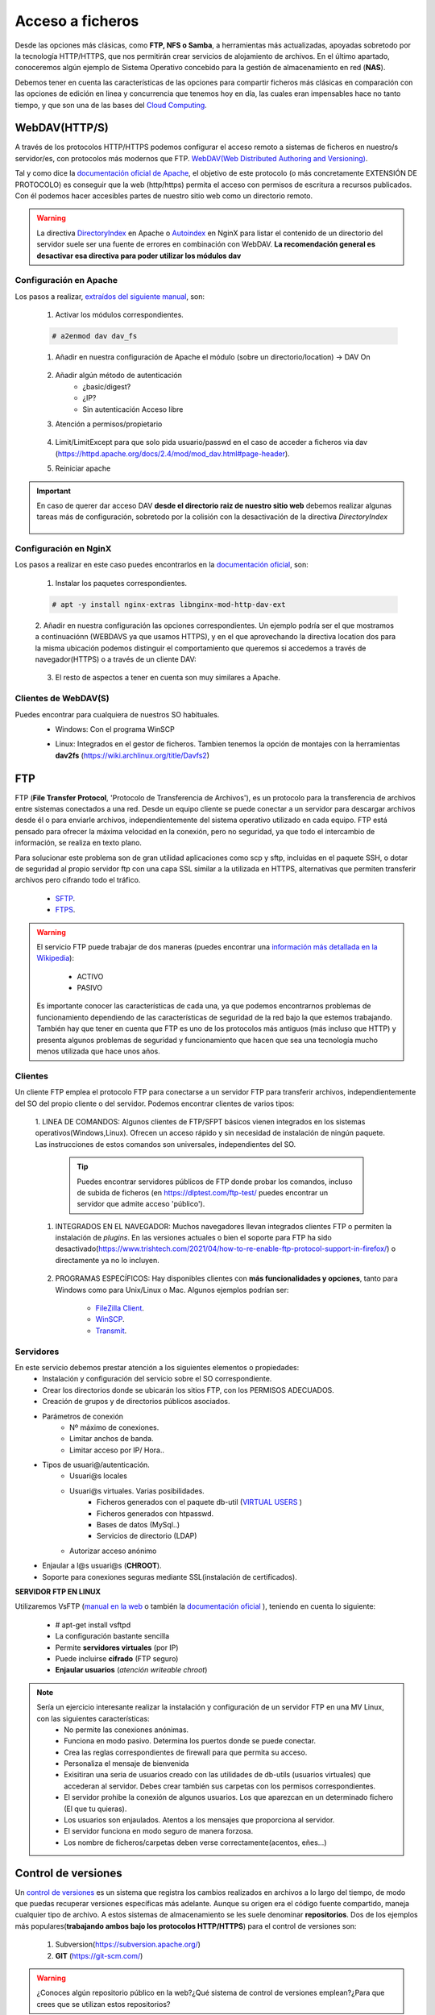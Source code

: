 Acceso a ficheros
===============================

Desde las opciones más clásicas, como **FTP, NFS o Samba**, a herramientas
más actualizadas, apoyadas sobretodo por la tecnología HTTP/HTTPS, que nos permitirán crear servicios de alojamiento de archivos.
En el último apartado, conoceremos algún ejemplo de Sistema Operativo concebido para la gestión de almacenamiento en red (**NAS**).

Debemos tener en cuenta las características de las opciones para compartir ficheros más clásicas en comparación con las opciones de edición en linea y concurrencia que tenemos hoy en día,
las cuales eran impensables hace no tanto tiempo, y que son una de las bases del `Cloud Computing <https://w3techs.com/technologies/comparison/ws-apache,ws-microsoftiis,ws-nginx>`_.

WebDAV(HTTP/S)
--------------
A través de los protocolos HTTP/HTTPS podemos configurar el acceso remoto a sistemas de ficheros en nuestro/s servidor/es, con protocolos más modernos que FTP.
`WebDAV(Web Distributed Authoring and Versioning) <https://es.wikipedia.org/wiki/SSH_File_Transfer_Protocol>`_.

.. image:: img/introwebdav.png
    :width: 300 px
    :alt: WebDAV
    :align: center

Tal y como dice la `documentación oficial de Apache <https://httpd.apache.org/docs/2.4/mod/mod_dav.html>`_, el objetivo de este protocolo (o más concretamente EXTENSIÓN DE PROTOCOLO) es conseguir que la web (http/https) permita el acceso con permisos de escritura a recursos publicados.
Con él podemos hacer accesibles partes de nuestro sitio web como  un directorio remoto.


.. Warning::
   La directiva `DirectoryIndex <https://httpd.apache.org/docs/2.4/mod/mod_dir.html#directoryindex>`_ en Apache o `Autoindex <http://nginx.org/en/docs/http/ngx_http_autoindex_module.html>`_ en NginX para listar el contenido de un directorio del servidor suele ser una fuente de errores en combinación con WebDAV.
   **La recomendación general es desactivar esa directiva para poder utilizar los módulos dav**


Configuración en Apache
~~~~~~~~~~~~~~~~~~~~~~~

Los pasos a realizar, `extraídos del siguiente manual <https://cloudinfrastructureservices.co.uk/how-to-setup-apache-webdav-server-access-on-ubuntu-20-04/>`_, son:

    1. Activar los módulos correspondientes.

    .. code-block:: shell-session

                    # a2enmod dav dav_fs

    1. Añadir en nuestra configuración de Apache el módulo (sobre  un directorio/location) →  DAV On

        .. image:: img/webdav_1.png
            :width: 400 px
            :alt: WebDAV
            :align: center

    2. Añadir algún método de autenticación
        * ¿basic/digest?
        * ¿IP?
        * Sin autenticación Acceso libre

    3. Atención a permisos/propietario

        .. image:: img/webdav_2.png
            :width: 400 px
            :alt: WebDAV
            :align: center

    4. Limit/LimitExcept para que solo pida usuario/passwd en el caso de acceder a ficheros via dav (https://httpd.apache.org/docs/2.4/mod/mod_dav.html#page-header).
    5. Reiniciar apache

.. Important::
   En caso de querer dar acceso DAV **desde el directorio raiz de nuestro sitio web** debemos realizar algunas tareas más de configuración, sobretodo por la colisión con la 
   desactivación de la directiva *DirectoryIndex*
   
        .. image:: img/EjemploDAV_Raiz.png
                :width: 300 px
                :alt: Sw control de versiones
                :align: center


Configuración en NginX
~~~~~~~~~~~~~~~~~~~~~~~

Los pasos a realizar en este caso puedes encontrarlos en la `documentación oficial <http://nginx.org/en/docs/http/ngx_http_dav_module.html>`_, son:

    1. Instalar los paquetes correspondientes.

    .. code-block:: shell-session

                    # apt -y install nginx-extras libnginx-mod-http-dav-ext

    2. Añadir en nuestra configuración las opciones correspondientes. Un ejemplo podría ser el que mostramos a continuaciónn  (WEBDAVS ya que usamos HTTPS), y en el que aprovechando
    la directiva location dos para la misma ubicación podemos distinguir el comportamiento que  queremos si accedemos a través de navegador(HTTPS) o a través de un cliente DAV:

        .. image:: img/webdav_4_1.png
            :width: 400 px
            :alt: WebDAV
            :align: center

    3. El resto de aspectos a tener en cuenta son muy similares a Apache.


Clientes de WebDAV(S)
~~~~~~~~~~~~~~~~~~~~~~~

Puedes encontrar para cualquiera de nuestros SO habituales.
    * Windows: Con el programa WinSCP

    .. image:: img/WinSCP.png
            :width: 400 px
            :alt: WebDAV
            :align: center
  
    * Linux: Integrados en el gestor de ficheros. Tambien tenemos la opción de montajes con la herramientas **dav2fs** (https://wiki.archlinux.org/title/Davfs2)

    .. image:: img/ClienteDavLinux.png
            :width: 400 px
            :alt: WebDAV
            :align: center

.. raw:: html

        </br>
        <div style="text-align: justify; color: orange; background-color: #e0e0e0; border-radius: 25px; padding-top: 20px;padding-right: 30px;padding-bottom: 20px; padding-left: 30px;">
        <u><b>PRÁCTICA 1</b></u></br>
        Realiza la práctica de configuración de WebDAV
        </div>
        </br>




FTP
----
FTP (**File Transfer Protocol**, 'Protocolo de Transferencia de Archivos'), es un protocolo para la transferencia de archivos entre sistemas conectados a una red. Desde un
equipo cliente se puede conectar a un servidor para descargar archivos desde él o para enviarle archivos, independientemente del sistema operativo utilizado en
cada equipo. FTP está pensado para ofrecer la máxima velocidad en la conexión, pero no seguridad, ya que todo el intercambio de información, se realiza en texto
plano.

.. image:: img/protocoloftp.png
    :width: 200 px
    :alt: Protocolo FTP
    :align: center

Para solucionar este problema son de gran utilidad aplicaciones como scp y sftp, incluidas en el paquete SSH, o dotar de seguridad al propio servidor ftp con una
capa SSL similar a la utilizada en HTTPS, alternativas que permiten transferir archivos pero cifrando todo el tráfico.

    * `SFTP <https://es.wikipedia.org/wiki/SSH_File_Transfer_Protocol>`_.
    * `FTPS <https://es.wikipedia.org/wiki/FTPS>`_.

.. Warning::
   El servicio FTP puede trabajar de dos maneras (puedes encontrar una `información más detallada en la Wikipedia <https://es.wikipedia.org/wiki/Protocolo_de_transferencia_de_archivos#Modos_de_conexi%C3%B3n_del_cliente_FTP>`_):

      * ACTIVO
      * PASIVO

   Es importante conocer las características de cada una, ya que podemos encontrarnos problemas de funcionamiento dependiendo de las características de seguridad de
   la red bajo la que estemos trabajando.
   También hay que tener en cuenta que FTP es uno de los protocolos más antiguos (más incluso que HTTP) y presenta algunos problemas de seguridad y funcionamiento que hacen que sea una tecnología mucho menos utilizada que hace unos años.

Clientes
~~~~~~~~
Un cliente FTP emplea el protocolo FTP para conectarse a un servidor FTP para transferir archivos, independientemente del SO del propio cliente o del servidor.
Podemos encontrar clientes de varios tipos:

    1. LINEA DE COMANDOS: Algunos clientes de FTP/SFPT básicos vienen integrados en los sistemas operativos(Windows,Linux). Ofrecen un acceso rápido y sin necesidad de
    instalación de ningún paquete. Las instrucciones de estos comandos son universales, independientes del SO.

            .. image:: img/ejemploftpcomando.png
                :width: 300 px
                :alt: Ejemplo conexión comando FTP
                :align: center

        .. Tip::
           Puedes encontrar servidores públicos de FTP donde probar los comandos, incluso de subida de ficheros (en https://dlptest.com/ftp-test/ puedes encontrar un servidor que admite
           acceso 'público').


    1. INTEGRADOS EN EL NAVEGADOR: Muchos navegadores llevan integrados clientes FTP o permiten la instalación de *plugins*. En las versiones actuales o bien el soporte para FTP ha sido desactivado(https://www.trishtech.com/2021/04/how-to-re-enable-ftp-protocol-support-in-firefox/) o directamente ya no lo incluyen.

            .. image:: img/ejemploftpnavegador.png
                :width: 300 px
                :alt: Ejemplo conexión comando FTP
                :align: center

    2. PROGRAMAS ESPECÍFICOS: Hay disponibles clientes con **más funcionalidades y opciones**, tanto para Windows como para Unix/Linux o Mac. Algunos ejemplos podrían ser:

        * `FileZilla Client <https://filezilla-project.org/download.php?type=client>`_.
        * `WinSCP <https://winscp.net/eng/index.php>`_.
        * `Transmit <https://panic.com/transmit/>`_.


Servidores
~~~~~~~~~~
En este servicio debemos prestar atención a los siguientes elementos o propiedades:
  * Instalación y configuración del servicio sobre el SO correspondiente.
  * Crear los directorios donde se ubicarán los sitios FTP, con los PERMISOS ADECUADOS.
  * Creación de grupos y de directorios públicos asociados.
  * Parámetros de conexión
      * Nº máximo de conexiones.
      * Limitar anchos de banda.
      * Limitar acceso por IP/ Hora..
  * Tipos de usuari@/autenticación.
      * Usuari@s locales
      * Usuari@s virtuales. Varias posibilidades.
          * Ficheros generados con el paquete db-util (`VIRTUAL USERS <https://help.ubuntu.com/community/vsftpd#The_workshop>`_ ) 
          * Ficheros generados con htpasswd.
          * Bases de datos (MySql..)
          * Servicios de directorio (LDAP)
      * Autorizar acceso anónimo
  * Enjaular a l@s usuari@s (**CHROOT**).
  * Soporte para conexiones seguras mediante SSL(instalación de certificados).

**SERVIDOR FTP EN LINUX**

Utilizaremos VsFTP (`manual en la web <https://help.ubuntu.com/community/vsftpd>`_ o también
la `documentación oficial <https://security.appspot.com/vsftpd/vsftpd_conf.html>`_  ), teniendo en cuenta lo siguiente:

  * # apt-get install vsftpd
  * La configuración bastante sencilla
  * Permite **servidores virtuales** (por IP)
  * Puede incluirse **cifrado** (FTP seguro)
  * **Enjaular usuarios** (*atención writeable chroot*)


.. note:: 
   Sería un ejercicio interesante realizar la instalación y configuración de un servidor FTP en una MV Linux, con las siguientes características:
        * No permite las conexiones anónimas.
        * Funciona en modo pasivo. Determina los puertos donde se puede conectar.
        * Crea las reglas correspondientes de firewall para que permita su acceso.
        * Personaliza el mensaje de bienvenida
        * Exisitiran una seria de usuarios creado con las utilidades de db-utils (usuarios virtuales) que accederan al servidor. Debes crear también sus carpetas con los permisos correspondientes.
        * El servidor prohibe la conexión de algunos usuarios. Los que aparezcan en un determinado fichero (El que tu quieras).
        * Los usuarios son enjaulados. Atentos a los mensajes que proporciona al servidor.
        * El servidor funciona en modo seguro de manera forzosa.
        * Los nombre de ficheros/carpetas deben verse correctamente(acentos, eñes...)
  

.. raw:: html

        <!--</br>
        <div style="text-align: justify; color: orange; background-color: #e0e0e0; border-radius: 25px; padding-top: 20px;padding-right: 30px;padding-bottom: 20px; padding-left: 30px;">
        <u><b>PRÁCTICA 1</b></u></br>
        Servidor FTP seguro en una MV/Instancia Linuxff.
        </div>
        </br>-->



Control de versiones
--------------------
Un `control de versiones <https://es.wikipedia.org/wiki/Control_de_versiones>`_ es un sistema que registra los cambios realizados en archivos a lo largo del tiempo, de modo que puedas recuperar versiones específicas más adelante.
Aunque su origen era el código fuente compartido, maneja cualquier tipo de archivo. A estos sistemas de almacenamiento se les suele denominar **repositorios**. Dos de los ejemplos más populares(**trabajando
ambos bajo los protocolos HTTP/HTTPS**) para el control de versiones son:

    1. Subversion(https://subversion.apache.org/)
    2. **GIT** (https://git-scm.com/)

.. image:: img/introrepositiorios.png
                :width: 300 px
                :alt: Sw control de versiones
                :align: center

.. Warning::
   ¿Conoces algún repositorio público en la web?¿Qué sistema de control de versiones emplean?¿Para que crees que se utilizan estos repositorios?

Hay multitud de opciones gratuitas para tener un repositorio en la web. Pero...¿Si queremos nuestro repositorio propio?. Montar nuestro propio
sistema de control de versiones no es demasiado complejo. Puedes encontrar ayuda en el video a continuación o en el `siguiente tutorial <https://www.ecodeup.com/instala-y-crea-tu-primer-repositorio-local-con-git-en-windows/>`_.

.. raw:: html

      <iframe width="300" style="display:block; margin-left:auto; margin-right:auto;" src="https://www.youtube.com/embed/XNRYPs8SGhg" frameborder="0" allow="accelerometer; autoplay; clipboard-write; encrypted-media; gyroscope; picture-in-picture" allowfullscreen></iframe></br>

La manera de trabajar y comunicarse con el repositorio depende del programa bajo el que lo hayamos instalado. En el ejemplo de GIT el **flujo de trabajo(workflow)** sería
algo parecido a la siguiente imagen.

.. image:: img/GitDiagram.svg
               :width: 400 px
               :alt: Sw control de versiones
               :align: center

.. Warning::
   En los repositorios se utilizan términos como **TRUNK, TAG o BRANCH**. Debemos conocer su significado para entender correctamente como trabajan los sistemas de
   control de versiones.

     .. image:: img/branchtagtrunk.png
                    :width: 300 px
                    :alt: Sw control de versiones
                    :align: center

Para comunicarse con los repositorios tienes varias opciones, además de la linea de comandos, gran cantidad de `Clientes GUI <https://git-scm.com/downloads/guis/>`_ que nos van a facilitar el trabajo entre nuestro **Working Directory y el repositorio**.

Conociendo su funcionamiento, ya podemos configurar nuestro equipo para tener un **WD(working directory)** vinculado con cualquier repositorio publico disponible en la web.


.. raw:: html

      <iframe width="300" style="display:block; margin-left:auto; margin-right:auto;" src="https://www.youtube.com/embed/3XlZWpLwvvo" frameborder="0" allow="accelerometer; autoplay; clipboard-write; encrypted-media; gyroscope; picture-in-picture" allowfullscreen></iframe></br>

.. Important::
   Un buen ejercicio podría consistir en crear una cuenta en algún sitio público  que ese GIT (github, gitlab, gitbook....), crees tu primer repositorio y
   lo conectes a un cliente GIT para trabajar con él. Piensa en las utilidades que podría tener este repositorio:

        * Alojar el código fuente de tus proyectos de IAW.
        * Copias de seguridad y configuraciones de tus BD.
        * C. Seg de tus ficheros de conf. de SER.
        * Tu documentación, anotaciones de distintas categorías.

Sistemas de ficheros en red
----------------------------

Si hablamos de redes locales (LAN) y compartir ficheros y recursos, tenemos varios sistemas de ficheros destacados:
    * Network File System (**NFS**): Sistemas UNIX-Linux. 
    * Server Message Block (**SMB/CIFS**):​ Protocolo para compartir archivos, impresoras... entre sistemas Windows. Aunque es un protocolo propiedad de Microsoft, tiene
      algunas implementaciones libres, por ejemplo SAMBA en versiones Linux.
    * Linux incluye algunos comandos muy útiles de gestión remota de ficheros (**rsync, scp...**).
    * Sistemas de ficheros compartidos en la nube. Ejemplos:
        * AWS -> EFS(Elastic FileSystem) puede ser un ejercicio muy práctico y real el enlazar tu sitio web a uno de estos sistemas, tal y como explica en https://docs.aws.amazon.com/es_es/efs/latest/ug/wt2-apache-web-server.html.
        * Azure -> Azure Files (https://azure.microsoft.com/es-es/products/storage/files/).
        * Google Cloud -> FileStore (https://cloud.google.com/filestore?hl=es).

.. image:: img/samba.png
      :width: 200 px
      :alt: Compartir recursos en red Windows Linux
      :align: center


SAMBA es una opción bastante sencilla para poder compartir recursos entre máquinas Windows y Linux. No importa que SO sea el servidor y que SO actúe de cliente.

.. raw:: html

      <iframe width="300" style="display:block; margin-left:auto; margin-right:auto;" src="https://www.youtube.com/embed/NXsl7WTdKjs?si=BEoKgMl_re0zGq_u" frameborder="0" allow="accelerometer; autoplay; clipboard-write; encrypted-media; gyroscope; picture-in-picture" allowfullscreen></iframe></br>

.. note:: 
   ¿Sabrías realizar la siguientes configuraciones en un sistema en la nube?

   1. Montar tu servidor web en la nube en una sistema de ficheros EFS, conectándolo automáticamente a tu instancia EC2.
   2. ¿Sabrías además conectarte a ese sistema de ficheros desde tu equipo local? 
       * A través de las herramientas oficiales de AWS (https://docs.aws.amazon.com/efs/latest/ug/efs-onpremises.html.)
       * Sin tener que acudir a servicios más costosos(como AWS VPN), podemos aprovechar el `tunneling-ssh <https://www.sombreroblanco.es/2018/10/tunel-ssh-for-dummies-una-explicacion-sencilla/>`_, tal y como indica en el apartado correspondiente en el tutorial ubicado en https://dodov.dev/blog/how-to-mount-amazon-efs-on-windows


Sistemas Operativos NAS
-----------------------

En este apartado nos referimos a distribuciones Linux diseñadas para almacenamiento conectado a la red **NAS, siglas de Almacenamiento Conectado en
Red (Network Attached Storage)**. Muchos de estos SSOO tienen un carácter gratuito, open-source y software libre (basado en licencia BSD) y nos
permiten administrar soportes de almacenamiento accesible desde red, por ejemplo para almacenamientos masivos de información, música, backups, etc.
Dos ejemplos:

    * FreeNAS: https://www.freenas.org/
        .. image:: img/Freenas.png
            :width: 400 px
            :alt: Ejemplo freenas
            :align: center
    * OpenMediaVault (necesita menos recursos para funcionar): https://www.openmediavault.org/
        .. image:: img/OpenMediaVault.png
            :width: 400 px
            :alt: Ejemplo openmediavault
            :align: center


Para poder practicar con estas distribuciones podemos hacer uso de la virtualización. Vamos a simular nuestro NAS, como si hubiéramos comprado uno. Para ello
debemos dar los siguientes pasos:

    1 Crearemos una MV
       * OpenMediaVault/FreeNAS ISO
       * Atentos-as a los requisitos y al tipo de la MV

    2 Añadimos disco/s duro/s a nuestra configuración (nuestro NAS)
       * Podemos añadir los que queramos y darle estructura de RAID/LVM¿?¿

    3 Configuramos la red de la MV para hacerlo pública

    4 Primeras tareas
       * Crear pool
       * Usuarios/grupos
       * Configuramos el/los servicios que queramos proporcionar
          * SMB
          * WebDAV
          * FTP
          * Git

.. Important::
   Configurar tu propio NAS instalando uno de los SO comentados en una MV, añade tantos DD virtuales como quieras y 'juega' con las opciones de servicios, uso y seguridad que te ofrecen.

